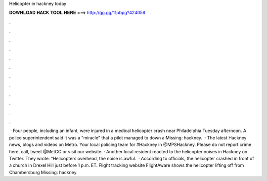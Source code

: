 Helicopter in hackney today

𝐃𝐎𝐖𝐍𝐋𝐎𝐀𝐃 𝐇𝐀𝐂𝐊 𝐓𝐎𝐎𝐋 𝐇𝐄𝐑𝐄 ===> http://gg.gg/11pbpg?424058

.

.

.

.

.

.

.

.

.

.

.

.

 · Four people, including an infant, were injured in a medical helicopter crash near Philadelphia Tuesday afternoon. A police superintendent said it was a "miracle" that a pilot managed to down a Missing: hackney.  · The latest Hackney news, blogs and videos on Metro. Your local policing team for #Hackney in @MPSHackney. Please do not report crime here, call, tweet @MetCC or visit our website. · Another local resident reacted to the helicopter noises in Hackney on Twitter. They wrote: “Helicopters overhead, the noise is awful.  · According to officials, the helicopter crashed in front of a church in Drexel Hill just before 1 p.m. ET. Flight tracking website FlightAware shows the helicopter lifting off from Chambersburg Missing: hackney.